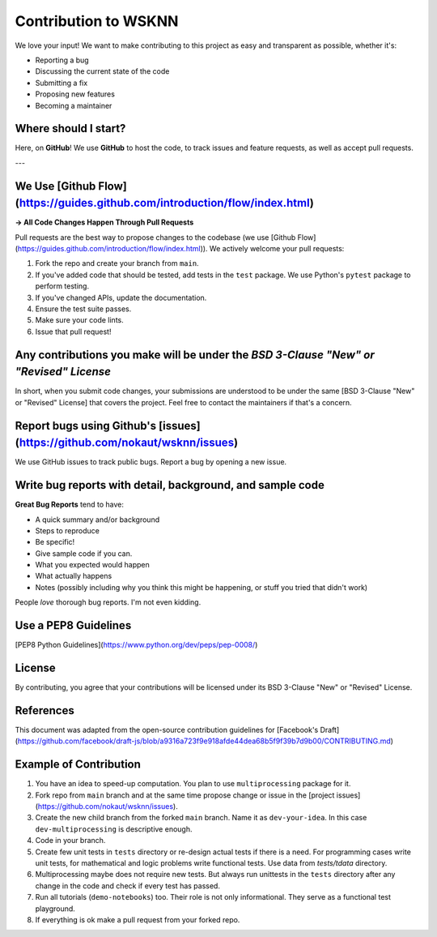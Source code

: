Contribution to WSKNN
=====================

We love your input! We want to make contributing to this project as easy and transparent as possible, whether it's:

* Reporting a bug
* Discussing the current state of the code
* Submitting a fix
* Proposing new features
* Becoming a maintainer

Where should I start?
---------------------

Here, on **GitHub**! We use **GitHub** to host the code, to track issues and feature requests, as well as accept pull requests.

---

We Use [Github Flow](https://guides.github.com/introduction/flow/index.html)
----------------------------------------------------------------------------

**-> All Code Changes Happen Through Pull Requests**

Pull requests are the best way to propose changes to the codebase (we use [Github Flow](https://guides.github.com/introduction/flow/index.html)). We actively welcome your pull requests:

1. Fork the repo and create your branch from ``main``.
2. If you've added code that should be tested, add tests in the ``test`` package. We use Python's ``pytest`` package to perform testing.
3. If you've changed APIs, update the documentation.
4. Ensure the test suite passes.
5. Make sure your code lints.
6. Issue that pull request!

Any contributions you make will be under the *BSD 3-Clause "New" or "Revised" License*
--------------------------------------------------------------------------------------

In short, when you submit code changes, your submissions are understood to be under the same [BSD 3-Clause "New" or "Revised" License] that covers the project. Feel free to contact the maintainers if that's a concern.

Report bugs using Github's [issues](https://github.com/nokaut/wsknn/issues)
---------------------------------------------------------------------------

We use GitHub issues to track public bugs. Report a bug by opening a new issue.

Write bug reports with detail, background, and sample code
----------------------------------------------------------

**Great Bug Reports** tend to have:

- A quick summary and/or background
- Steps to reproduce
- Be specific!
- Give sample code if you can.
- What you expected would happen
- What actually happens
- Notes (possibly including why you think this might be happening, or stuff you tried that didn't work)

People *love* thorough bug reports. I'm not even kidding.

Use a PEP8 Guidelines
---------------------

[PEP8 Python Guidelines](https://www.python.org/dev/peps/pep-0008/)

License
-------

By contributing, you agree that your contributions will be licensed under its BSD 3-Clause "New" or "Revised" License.

References
----------

This document was adapted from the open-source contribution guidelines for [Facebook's Draft](https://github.com/facebook/draft-js/blob/a9316a723f9e918afde44dea68b5f9f39b7d9b00/CONTRIBUTING.md)

Example of Contribution
-----------------------

1. You have an idea to speed-up computation. You plan to use ``multiprocessing`` package for it.
2. Fork repo from ``main`` branch and at the same time propose change or issue in the [project issues](https://github.com/nokaut/wsknn/issues).
3. Create the new child branch from the forked ``main`` branch. Name it as ``dev-your-idea``. In this case ``dev-multiprocessing`` is descriptive enough.
4. Code in your branch.
5. Create few unit tests in ``tests`` directory or re-design actual tests if there is a need. For programming cases write unit tests, for mathematical and logic problems write functional tests. Use data from `tests/tdata` directory.
6. Multiprocessing maybe does not require new tests. But always run unittests in the ``tests`` directory after any change in the code and check if every test has passed.
7. Run all tutorials (``demo-notebooks``) too. Their role is not only informational. They serve as a functional test playground.
8. If everything is ok make a pull request from your forked repo.
